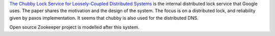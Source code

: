 .. title: Paper: Chubby Lock Service
.. slug: paper-chubby-lock-service
.. date: 2018-01-05 22:24:55 UTC-08:00
.. tags: papers-2018
.. category:
.. link:
.. description:
.. type: text


`The Chubby Lock Service for Loosely-Coupled Distributed Systems`_ is the internal distributed lock service that
Google uses. The paper shares the motivation and the design of the system. The focus is on a distributed lock, and
reliability given by paxos implementation. It seems that chubby is also used for the distributed DNS.

Open source Zookeeper project is modelled after this system.

.. _The Chubby Lock Service for Loosely-Coupled Distributed Systems: https://research.google.com/archive/chubby-osdi06.pdf
